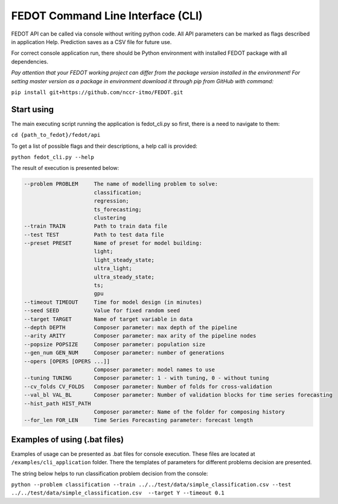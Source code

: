 FEDOT Command Line Interface (CLI)
==================================

FEDOT API can be called via console without writing python code.
All API parameters can be marked as flags described in application Help.
Prediction saves as a CSV file for future use.


For correct console application run, there should be Python environment with installed
FEDOT package with all dependencies.


*Pay attention that your FEDOT working project can differ from the package version installed in the environment!*
*For setting master version as a package in environment download it through pip from GitHub with command:*

``pip install git+https://github.com/nccr-itmo/FEDOT.git``

Start using
-----------

The main executing script running the application is fedot_cli.py so first, there is a need to navigate to them:


``cd {path_to_fedot}/fedot/api``

To get a list of possible flags and their descriptions, a help call is provided:

``python fedot_cli.py --help``

The result of execution is presented below:

.. code-block:: console

  --problem PROBLEM     The name of modelling problem to solve:
                        classification;
                        regression;
                        ts_forecasting;
                        clustering
  --train TRAIN         Path to train data file
  --test TEST           Path to test data file
  --preset PRESET       Name of preset for model building:
                        light;
                        light_steady_state;
                        ultra_light;
                        ultra_steady_state;
                        ts;
                        gpu
  --timeout TIMEOUT     Time for model design (in minutes)
  --seed SEED           Value for fixed random seed
  --target TARGET       Name of target variable in data
  --depth DEPTH         Composer parameter: max depth of the pipeline
  --arity ARITY         Composer parameter: max arity of the pipeline nodes
  --popsize POPSIZE     Composer parameter: population size
  --gen_num GEN_NUM     Composer parameter: number of generations
  --opers [OPERS [OPERS ...]]
                        Composer parameter: model names to use
  --tuning TUNING       Composer parameter: 1 - with tuning, 0 - without tuning
  --cv_folds CV_FOLDS   Composer parameter: Number of folds for cross-validation
  --val_bl VAL_BL       Composer parameter: Number of validation blocks for time series forecasting
  --hist_path HIST_PATH
                        Composer parameter: Name of the folder for composing history
  --for_len FOR_LEN     Time Series Forecasting parameter: forecast length

Examples of using (.bat files)
------------------------------

Examples of usage can be presented as .bat files for console execution. These files are located at
``/examples/cli_application`` folder. There the templates of parameters for different
problems decision are presented.

The string below helps to run classification problem decision from the console:

``python --problem classification --train ../../test/data/simple_classification.csv --test ../../test/data/simple_classification.csv  --target Y --timeout 0.1``
